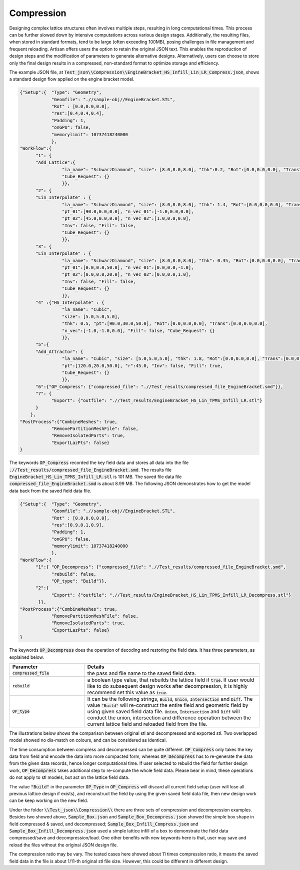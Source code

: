 Compression 
***********

Designing complex lattice structures often involves multiple steps, resulting in long computational times. This process can be further slowed down by intensive computations across various design stages. Additionally, the resulting files, when stored in standard formats, tend to be large (often exceeding 100MB), posing challenges in file management and frequent reloading. Artisan offers users the option to retain the original JSON text. This enables the reproduction of design steps and the modification of parameters to generate alternative designs. Alternatively, users can choose to store only the final design results in a compressed, non-standard format to optimize storage and efficiency.

The example JSON file, at :code:`Test_json\\Compression\\EngineBracket_HS_Infill_Lin_LR_Compress.json`, shows a standard design flow applied on the engine bracket model. 

.. code-block:: json

    {"Setup":{  "Type": "Geometry",
                "Geomfile": ".//sample-obj//EngineBracket.STL",
                "Rot" : [0.0,0.0,0.0],
                "res":[0.4,0.4,0.4],
                "Padding": 1,
                "onGPU": false,
                "memorylimit": 10737418240000
                },
    "WorkFlow":{
          "1": {
          "Add_Lattice":{
                    "la_name": "SchwarzDiamond", "size": [8.0,8.0,8.0], "thk":0.2, "Rot":[0.0,0.0,0.0], "Trans":[0.0,0.0,0.0], "Inv": false, "Fill": false, 
                    "Cube_Request": {}
                    }},
          "2": {
          "Lin_Interpolate" : {
                    "la_name": "SchwarzDiamond", "size": [8.0,8.0,8.0], "thk": 1.4, "Rot":[0.0,0.0,0.0], "Trans":[0.0,0.0,0.0],
                    "pt_01":[90.0,0.0,0.0], "n_vec_01":[-1.0,0.0,0.0], 
                    "pt_02":[45.0,0.0,0.0], "n_vec_02":[1.0,0.0,0.0], 
                    "Inv": false, "Fill": false, 
                    "Cube_Request": {}
                    }},
          "3": {
          "Lin_Interpolate" : {
                    "la_name": "SchwarzDiamond", "size": [8.0,8.0,8.0], "thk": 0.35, "Rot":[0.0,0.0,0.0], "Trans":[0.0,0.0,0.0],
                    "pt_01":[0.0,0.0,50.0], "n_vec_01":[0.0,0.0,-1.0], 
                    "pt_02":[0.0,0.0,20.0], "n_vec_02":[0.0,0.0,1.0], 
                    "Inv": false, "Fill": false, 
                    "Cube_Request": {}
                    }},
          "4" :{"HS_Interpolate" : {
                    "la_name": "Cubic", 
                    "size": [5.0,5.0,5.0], 
                    "thk": 0.5, "pt":[90.0,30.0,50.0], "Rot":[0.0,0.0,0.0], "Trans":[0.0,0.0,0.0],
                    "n_vec":[-1.0,-1.0,0.0], "Fill": false, "Cube_Request": {}
                    }},
          "5":{
          "Add_Attractor": {
                    "la_name": "Cubic", "size": [5.0,5.0,5.0], "thk": 1.8, "Rot":[0.0,0.0,0.0], "Trans":[0.0,0.0,0.0],
                    "pt":[120.0,20.0,50.0], "r":45.0, "Inv": false, "Fill": true, 
                    "Cube_Request": {}
                    }},
          "6":{"OP_Compress": {"compressed_file": ".//Test_results/compressed_file_EngineBracket.smd"}},
          "7": {
                "Export": {"outfile": ".//Test_results/EngineBracket_HS_Lin_TPMS_Infill_LR.stl"}
          }
        },
    "PostProcess":{"CombineMeshes": true,
                "RemovePartitionMeshFile": false,
                "RemoveIsolatedParts": true, 
                "ExportLazPts": false}
    }

The keywords :code:`OP_Compress` recorded the key field data and stores all data into the file :code:`.//Test_results/compressed_file_EngineBracket.smd`. The results file :code:`EngineBracket_HS_Lin_TPMS_Infill_LR.stl` is 101 MB. The saved file data file :code:`compressed_file_EngineBracket.smd` is about 8.99 MB. The following JSON demonstrates how to get the model data back from the saved field data file. 

.. code-block:: json

    {"Setup":{  "Type": "Geometry",
                "Geomfile": ".//sample-obj//EngineBracket.STL",
                "Rot" : [0.0,0.0,0.0],
                "res":[0.9,0.1,0.9],
                "Padding": 1,
                "onGPU": false,
                "memorylimit": 10737418240000
                },
    "WorkFlow":{
          "1":{ "OP_Decompress": {"compressed_file": ".//Test_results/compressed_file_EngineBracket.smd", 
                "rebuild": false, 
                "OP_type": "Build"}},
          "2":{
                "Export": {"outfile": ".//Test_results/EngineBracket_HS_Lin_TPMS_Infill_LR_Decompress.stl"}
           }},
    "PostProcess":{"CombineMeshes": true,
                "RemovePartitionMeshFile": false,
                "RemoveIsolatedParts": true, 
                "ExportLazPts": false}
    }

The keywords :code:`OP_Decompress` does the operation of decoding and restoring the field data. It has three parameters, as explained below. 

.. list-table:: 
   :widths: 30 70
   :header-rows: 1

   * - Parameter
     - Details
   * - :code:`compressed_file`
     - the pass and file name to the saved field data.
   * - :code:`rebuild`
     - a boolean type value, that rebuilds the lattice field if :code:`true`. If user would like to do subsequent design works after decompression, it is highly recommend set this value as :code:`true`.   
   * - :code:`OP_type`
     - It can be the following strings, :code:`Build`, :code:`Union`, :code:`Intersection` and :code:`Diff`. The value :code:`"Build"` will re-construct the entire field and geometric field by using given saved field data file. :code:`Union`, :code:`Intersection` and :code:`Diff` will conduct the union, intersection and difference operation between the current lattice field and reloaded field from the file. 

The illustrations below shows the comparison between original stl and decompressed and exported stl. Two overlapped model showed no dis-match on colours, and can be considered as identical. 

The time consumption between compress and decompressed can be quite different. :code:`OP_Compress` only takes the key data from field and encode the data into more compacted form, whereas :code:`OP_Decompress` has to re-generate the data from the given data records, hence longer computational time. If user selected to rebuild the field for further design work, :code:`OP_Decompress` takes additional step to re-compute the whole field data. Please bear in mind, these operations do not apply to stl models, but act on the lattice field data.

The value :code:`"Build"` in the parameter :code:`OP_Type` in :code:`OP_Compress` will discard all current field setup (user will lose all previous lattice design if exists), and reconstruct the field by using the given saved field data file, then new design work can be keep working on the new field.

.. image:: ./pictures/compression_comparison.png

Under the folder :code:`\\Test_json\\Compression\\` there are three sets of compression and decompression examples. Besides two showed above, :code:`Sample_Box.json` and :code:`Sample_Box_Decompress.json` showed the simple box shape in field compressed & saved, and decompressed; :code:`Sample_Box_Infill_Compress.json` and :code:`Sample_Box_Infill_Decompress.json` used a simple lattice infill of a box to demonstrate the field data compressed/save and decompression/load. One other benefits with new keywords here is that, user may save and reload the files without the original JSON design file.

The compression ratio may be vary. The tested cases here showed about 11 times compression ratio, it means the saved field data in the file is about 1/11-th original stl file size. However, this could be different in different design. 

